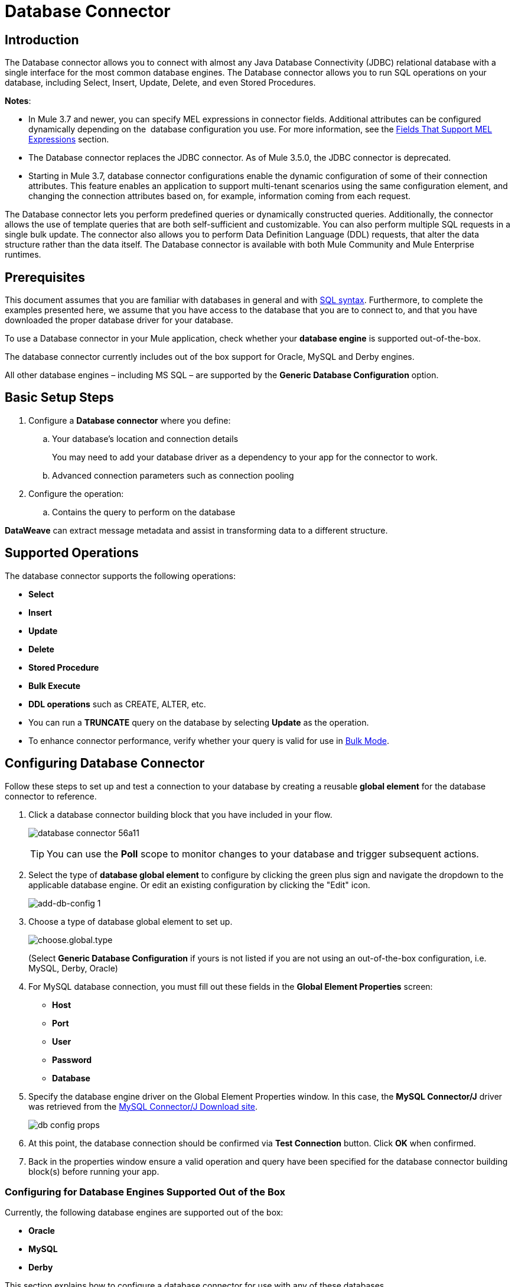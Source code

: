 = Database Connector
:keywords: database connector, jdbc, anypoint studio, data base, connectors, mysql, stored procedure, sql, derby, oracle
:imagesdir: ./_images

== Introduction

The Database connector allows you to connect with almost any Java Database Connectivity (JDBC) relational database with a single interface for the most common database engines. The Database connector allows you to run SQL operations on your database, including Select, Insert, Update, Delete, and even Stored Procedures.

*Notes*:

* In Mule 3.7 and newer, you can specify MEL expressions in connector fields. Additional attributes can be configured dynamically depending on the  database configuration you use. For more information, see the <<Fields That Support MEL Expressions, Fields That Support MEL Expressions>> section.
* The Database connector replaces the JDBC connector. As of Mule 3.5.0, the JDBC connector is deprecated.
* Starting in Mule 3.7, database connector configurations enable the dynamic configuration of some of their connection attributes. This feature enables an application to support multi-tenant scenarios using the same configuration element, and changing the connection attributes based on, for example, information coming from each request.

The Database connector lets you perform predefined queries or dynamically constructed queries. Additionally, the connector allows the use of template queries that are both self-sufficient and customizable. You can also perform multiple SQL requests in a single bulk update. The connector also allows you to perform Data Definition Language (DDL) requests, that alter the data structure rather than the data itself. The Database connector is available with both Mule Community and Mule Enterprise runtimes.

== Prerequisites

This document assumes that you are familiar with databases in general and with link:http://www.w3schools.com/sql/sql_syntax.asp[SQL syntax]. Furthermore, to complete the examples presented here, we assume that you have access to the database that you are to connect to, and that you have downloaded the proper database driver for your database.


To use a Database connector in your Mule application, check whether your *database engine* is supported out-of-the-box.

The database connector currently includes out of the box support for Oracle, MySQL and Derby engines.

All other database engines – including MS SQL – are supported by the *Generic Database Configuration* option.

== Basic Setup Steps

. Configure a *Database connector* where you define:
.. Your database's location and connection details
+
You may need to add your database driver as a dependency to your app for the connector to work.
+
.. Advanced connection parameters such as connection pooling
. Configure the operation:
.. Contains the query to perform on the database

*DataWeave* can extract message metadata and assist in transforming data to a different structure. 

== Supported Operations

The database connector supports the following operations:

* *Select*
* *Insert*
* *Update* 
* *Delete*
* *Stored Procedure*
* *Bulk Execute*
* *DDL operations* such as CREATE, ALTER, etc.

[TIP]
* You can run a *TRUNCATE* query on the database by selecting *Update* as the operation.
* To enhance connector performance, verify whether your query is valid for use in link:#bulk-mode[Bulk Mode].


== Configuring Database Connector

Follow these steps to set up and test a connection to your database by creating a reusable *global element* for the database connector to reference.

. Click a database connector building block that you have included in your flow.
+
image:database-connector-56a11.png[]
[TIP]
You can use the *Poll* scope to monitor changes to your database and trigger subsequent actions.
+
. Select the type of *database global element* to configure by clicking the green plus sign and navigate the dropdown to the applicable database engine. Or edit an existing configuration by clicking the "Edit" icon.
+
image:add-db-config.png[add-db-config 1]
+
. Choose a type of database global element to set up.
+
image:choose-global-type.png[choose.global.type]
+
(Select *Generic Database Configuration* if yours is not listed if you are not using an out-of-the-box configuration, i.e. MySQL, Derby, Oracle)
+
. For MySQL database connection, you must fill out these fields in the *Global Element Properties* screen:

* *Host*
* *Port*
* *User*
* *Password*
* *Database*

. Specify the database engine driver on the Global Element Properties window. In this case, the *MySQL Connector/J* driver was retrieved from the link:http://dev.mysql.com/downloads/connector/j/[MySQL Connector/J Download site].
+
image:database-connector-380c4.png[db config props]

. At this point, the database connection should be confirmed via *Test Connection* button. Click *OK* when confirmed.
. Back in the properties window ensure a valid operation and query have been specified for the database connector building block(s) before running your app.


[[config-out-of-box]]
=== Configuring for Database Engines Supported Out of the Box

Currently, the following database engines are supported out of the box:

* *Oracle*
* *MySQL*
* *Derby*

This section explains how to configure a database connector for use with any of these databases.

[tabs]
------
[tab,title="Studio Visual Editor"]
....

The following tables describe the attributes of each out-of-the-box database connector _element_ that you configure to be able to connect to your database and submit queries to it. For a full list of elements, attributes, and default values, see
link:/mule-user-guide/v/3.8/database-connector-reference[Database Connector Reference]. See also <<Fields That Support MEL Expressions, Fields That Support MEL Expressions>>.

=== Oracle - Required Attributes

[%header,cols="30,70"]
|===
|*Required Attribute* |*Use*
|*Name* |Use to define a unique identifier for the global Database connector element in your application.
|*Host* |Name of host that runs the database.
|*Port*|Configures just the port part of the DB URL (and leaves the rest of the default DB URL untouched).
a|*Database Configuration Parameters* +
_OR_ +
*Configure via spring-bean* +
_OR_ +
*Database URL* |Use to define the details needed for your connector to actually connect with your database. When you have completed the configuration, click *Test Connection...* to confirm that you have established a valid, working connection to your database.
|*Required dependencies* |Click *Add File* to add the database driver to your project.
|===

image:oracle_global_elem.png[oracle_global_elem]

=== MySQL - Required Attributes

[%header,cols="30,70"]
|===
|*Required Attribute* |*Use*
|*Name* |Use to define a unique identifier for the global Database connector element in your application.
a|*Database Configuration Parameters* +
_OR_ +
*Configure via spring-bean* +
_OR_ +
*Database URL* |Use to define the details needed for your connector to actually connect with your database. When you have completed the configuration, click *Test Connection* to confirm that you have established a valid, working connection to your database.
|*Required dependencies* |Click *Add File* to add the database driver to your project.
|===

.MySQL global element using DB configuration parameters
image:mysql_global_elem.png[mysql_global_elem]

=== Derby - Required Attributes

[%header,cols="30,70"]
|===
|*Required Attribute* |*Use*
|*Name* |Use to define a unique identifier for the global Database connector element in your application.
a|*Database Configuration Parameters* +
OR +
*Configure via spring-bean* +
OR +
*Database URL* |Use to define the details needed for your connector to actually connect with your database. When you have completed the configuration, click *Test Connection* to confirm that you have established a valid, working connection to your database. |
|===

.Example Derby global element - blank
image:derby_global_elem.png[derby_global_elem]

== Optional Attributes

This section and the next describe the attributes of the element that you can _optionally_ configure to customize some functionality of the global database connector element.

For a full list of elements, attributes and default values, consult the link:/mule-user-guide/v/3.8/database-connector-reference[Database Connector Reference].

[TIP]
See also <<Fields That Support MEL Expressions, Fields That Support MEL Expressions>>.


=== Advanced Tab - Optional Attributes

.MySQL global element blank advanced tab
image:mysql-adv-tab.png[Advanced tab for mysql config]

[%header,cols="30a,70a"]
|===
|*Optional Attributes* |*Use*
|*Use XA Transactions*
|Enable to indicate that the created datasource must support extended architecture (XA) transactions.
|*Connection Timeout*
|Maximum time in seconds that this data source will wait while attempting to connect to a database. A value of zero specifies that the timeout is the default system timeout if there is one; otherwise, it specifies that there is no timeout.
|*Transaction isolation* |Define database read issue levels.
|*Driver Class Name* |The fully qualified name of the database driver class.
|*Advanced Parameters* |Send parameters as key-value pairs to your DB. The parameters that can be set depend on what database software you are connecting to.
|*Connection Pooling* a|Define values for any of the connection pooling attributes to customize how your Database Connector reuses connections to the database. You can define values for:

* Max Pool Size
* Min Pool Size
* Acquire Increment
* Prepared Statement Cache Size
* Max Wait Millis
|===
....
[tab,title="XML Editor"]
....
*DB Config <db:generic-config>*

[%header,cols="30a,70a"]
|===
|Attributes |Use
|*name* |Use to define unique identifier for the global database connector element in your application.
|*database*
*host*
*password*
*port*
*user* |Use to define the details needed for your connector to actually connect with your database. When you have completed the configuration, click *Test Connection...* to confirm that you have established a valid, working connection to your database.

See also <<Fields That Support MEL Expressions, Fields That Support MEL Expressions>>.  
|*useXaTransactions* |Enable to indicate that the created datasource must support extended architecture (XA) transactions.
|===

*Pooling Profile <db:pooling-profile />*

[%header,cols="30,70"]
|===
|Attributes |Use
|*driverClassName` |The fully qualified name of the database driver class.
a|`maxPoolSize` +
`minPoolSize` +
`acquireIncrement` +
`preparedStatementCacheSize` +
`maxWaitMillis` |Define values for any of the connection pooling attributes to customize how your Database Connector reuses connections to the database. You can define values for:

* Max Pool Size (default: 5)
* Min Pool Size (default: 0)
* Acquire Increment (default: 1)
* Prepared Statement Cache Size (default: 5)
* Max Wait Millis: limits how long a client will wait for a Connection (default: 30000) 

Note: By default, no pool is used. A single connection is created for every request. You need to configure a Pooling Profile to use a pool.
|===

*Connection Properties  <db:connection-properties>*

[%header,cols="30a,70a"]
|===
|Attribute |Use
|*Advanced Parameters* |Send parameters as key-value pairs to your database. The parameters that can be set depend on what database software you are connecting to. Each parameter must be included in a separate tag, enclosed by connection properties like so:

[source, xml, linenums]
----
<db:connection-properties>
    <db:property name="myProperty" value="myValue"/>
    <db:property name="myProperty2" value="myValue2"/>
</db:connection-properties>
----
|===
....
------

=== Configuring for Database Engines Not Supported Out of the Box

All databases that are not configured link:#config-out-of-box[Database Engines Supported Out of the Box] must be added through the generic database installation, and then configured accordingly.

==== Adding a Generic Database Driver

When using the *Generic* Database Configuration, you manually import the driver for your database engine into your application as a referenced library, or preferably add it as a Maven dependency. Remember to later specify the fully qualified driver class as one of the connection parameters in the connector configuration. You can use the database connector with any database engine for which you have a driver.

To install the database driver for a generic installation, follow the steps below.

[tabs]
------
[tab,title="Studio Visual Editor"]
....
. If you haven't already done so, download the driver for your particular database. For example, the driver for a MySQL database is available to link:http://dev.mysql.com/downloads/connector/j/[Download online].  
. Drag and drop the driver *.jar* file from your local drive to the root folder in your project or add the *.jar* file to the build path of your project via the wizard by right-clicking the project name, selecting *Build Path* > *Configure Build Path…*.
. In the wizard that appears, click the *Libraries* tab, then click *Add Jars…* (or *Add External Jars…*, depending on its location.
. Click *OK* to save, then *OK* to exit the wizard. If referencing an external *.jar*, notice that your project now has a new folder named *Referenced Libraries* in which your database driver *.jar* resides. 

image:referenced-libraries-in-proj.png[referenced-libraries-in-proj pack_explorer]

....
[tab,title="XML Editor"]
....

. If you haven't already done so, download the driver for your particular database. For example, the driver for a MySQL database is available for link:http://dev.mysql.com/downloads/connector/j/[download] online.  
. Add the driver's *.jar* file to the root folder  in your project. In Studio, you can drag and drop the file from your local drive into the project folder.
. Add the *.jar* file to the build path of your project.

....
------

After adding the database driver for a database engine not supported out of the box, you need to enter the fully qualified name of the driver class in the global element referenced by the database connector. For details, see the next section.


==== Configuration for Generic Database

[tabs]
------
[tab,title="Studio Visual Editor"]
....

*Required:* The following table describes the attributes of the global database connector element that you _must_ configure in order to be able to connect, then submit queries to a database. For a full list of elements, attributes and default values, consult the link:/mule-user-guide/v/3.8/database-connector-reference[Database Connector Reference]. See also <<Fields That Support MEL Expressions, Fields That Support MEL Expressions>>.  

[%header,cols="30a,70a"]
|===
|*Required Attribute* |*Use*
|*Name* |Use to define unique identifier for the global database connector element in your application.
|*Configure via spring-bean* |*Optional.* Configure this database connection by the Spring bean referenced in *DataSource Reference*. Mutually exclusive with *Database URL*.
|*Database URL* |*Optional* (can also be configured with *Configure via spring-bean*). The URL for the database connection. Mutually exclusive with *Configure via spring-bean*.
|*Driver Class Name* |Fully-qualified driver class name of the driver for your database, which must be already imported into your project. You can enter the full name in the empty field or click *...* to browse the available driver classes.

When browsing the available driver classes, type the beginning of the driver class name (which you can check by clicking the driver file under Referenced Libraries in the Package Explorer). Studio displays the list of classes provided by the driver.

For a list of driver classes of commonly-used database engines, see <<Common Driver Class Specifications, Common Driver Class Specifications>> below.
|===


image:generic-db-global-elem-props.png[generic-db-global-elem-props]

*Optional:* The following table describes the attributes of the element that you can _optionally_ configure to customize some functionality of the global database connector. For a full list of elements, attributes and default values, consult the link:/mule-user-guide/v/3.8/database-connector-reference[Database Connector Reference]. See also <<Fields That Support MEL Expressions, Fields That Support MEL Expressions>>.  

==== Advanced Tab - Optional Attributes

[%header,cols="2*a"]
|===
|*Optional Attributes* |*Use*
|*Advanced Parameters* |Send parameters as key-value pairs to your DB. The parameters that can be set depend on what database software you are connecting to.
|*Connection Timeout* |Define the amount of time a database connection remains securely active during a period of non-usage before timing-out and demanding logging in again.
|*Connection Pooling* |Define values for any of the connection pooling attributes to customize how your database connector reuses connections to the database. You can define values for:

* Max Pool Size (default: 5)
* Min Pool Size (default: 0)
* Acquire Increment (default: 1)
* Prepared Statement Cache Size (default: 5) 
* Max Wait Millis: limits how long a client will wait for a Connection (default: 300000)

|*Use XA Transactions* |Enable to indicate that the created datasource must support extended architecture (XA) transactions. Default: *false*.
|===
....
[tab,title="XML Editor"]
....
[%header,cols="30,70"]
|===
|*Attribute* |*Use*
|DB Config `<db:generic-config>` |
|`name` |Use to define a unique identifier for the global database connector element in your application.
a|`database` +
`host` +
`password` +
`port` +
`user` |Use to define the details needed for your connector to actually connect with your database. When you have completed the configuration, click *Test Connection...* to confirm that you have established a valid, working connection to your database.

See also <<Fields That Support MEL Expressions, Fields That Support MEL Expressions>>.  
|`useXaTransactions` |Enable to indicate that the created datasource must support XA transactions.
|===

[%header,cols="30a,70a"]
|===
|*Attribute* |*Use*
|Pooling Profile  `<db:pooling-profile`/> |
|`driverClassName` |The fully qualified name of the database driver class.
|`maxPoolSize`
`minPoolSize`
`acquireIncrement`
`preparedStatementCacheSize`
`maxWaitMillis` |Define values for any of the connection pooling attributes to customize how your database connector reuses connections to the database. You can define values for:

* Max Pool Size
* Min Pool Size
* Acquire Increment
* Prepared Statement Cache Size
* Max Wait Millis
|*Connection Properties*  `<db:connection-properties>` |
|*Advanced Parameters* |Send parameters as key-value pairs to your database. The parameters that can be set depend on what database software you are connecting to. Each parameter must be included in a separate tag, enclosed by connection properties like so:

[source, xml, linenums]
----
<db:connection-properties>
    <db:property name="myProperty" value="myValue"/>
    <db:property name="myProperty2" value="myValue2"/>
</db:connection-properties>
----
|===
....
------

==== Common Driver Class Specifications

When you configure a global element for a generic database server, you need to enter the fully qualified name of the driver class as explained in the Driver Class Name cell in the table above. Below are the driver class names provided by some of the most common database drivers.

[%header,cols="3*a"]
|===
|*Database* |*Driver Version* |*Driver Class Name*
|PostgreSQL |*postgresql-9.3-1101.jdbc3.jar* |*org.postgresql.Driver*
|MS-SQL |*sqljdbc4.jar* |*com.microsoft.sqlserver.jdbc.SQLServerDriver*
|===

==== Example Generic Database Connector Configuration for PostgreSQL

Taking PostgreSQL as an example, go to the properties window of the generic database connector configuration, specify the *Driver Class Name* and the connection *URL* as parameters: `org.postgresql.Driver` and `jdbc:postgresql://localhost:5432/tictactoe?password=pass&user=yourusername`. In XML format, this configuration would be:

[source,xml,linenums]
----
<db:generic-config name="Generic_Database_Configuration" url="jdbc:postgresql://localhost:5432/tictactoe?password=pass&amp;user=yourusername" driverClassName="org.postgresql.Driver" doc:name="Generic Database Configuration">
    </db:generic-config>
----

== Setting up Database Connector Operation

*Required:* The following table describes the attributes of the Database Connector element that you _must_ configure in order to be able to connect, then submit queries to a database. For a full list of elements, attributes, and default values, consult the link:/mule-user-guide/v/3.8/database-connector-reference[Database Connector Reference]. See also <<Fields That Support MEL Expressions, Fields That Support MEL Expressions>>.

The Oracle and Derby databases are supported by Mule, but you can only configure operations for these databases using Studio's XML Editor, not using Studio's Visual Editor.
====

[%header,cols="30,70"]
|===
|*Required Attribute* a|*Use*
|*Display Name* |Use to define a unique identifier for the Database Connector element in your flow.
|*Config Reference* |Use to identify the global database connector element to which the Database Connector refers for connection details, among other things. |*Operation* a|Use to instruct the Database Connector to submit a request to perform a specific query in the database:

* Select
* Insert
* Update 
* Delete
* Stored Procedure
* Bulk Execute
* Execute DDL

Run a TRUNCATE query by selecting *Update* as the operation.


a|*SQL Statement*
_OR_
*Template Query Reference* |If you chose to use a *Parameterized* or *Dynamic* query type, you still need to define the SQL statement itself in the connector's general settings.
If you choose to use a *From Template* query type, reference the template (defined in a global Template Query element) in which you defined a SQL statement.
|===


===== Select and Stored Procedure - Advanced Tab Fields

* *Max Rows* (_applies to SELECT_) - Use to define the maximum number of rows your application accepts in a response from a database.
* *Fetch Size* - Indicates how many rows should be fetched from the resultSet. This property is required when streaming is true, the default value is 10.
* *Streaming* - Enable to facilitate streaming content through the Database Connector to the database. Mule reads data from the database in chunks of records instead of loading the full result set into memory.

===== INSERT - Advanced Tab Fields

* *Auto-generated Keys* - Use this attribute to indicate that auto-generated keys should be made available for retrieval.
* *Auto-generated Keys Column Indexes* - Provide a comma-separated list of column indexes that indicates which auto-generated keys should be made available for retrieval.
* *Auto-generated Keys Column Names* - Provide a comma-separated list of column names that indicates which auto-generated keys should be made available for retrieval.

=== Query Types

Mule makes available three types of queries you can use to execute queries to your database from within an application. The following table describes the three types of queries, and the advantages of using each. 

[%header,cols="2*a"]
|===
|*Query Type/Description* |*Advantages*
|*Parameterized*
_(Recommended)_ - Mule replaces all Mule Expression Language (MEL) expressions inside a query with "?" to create a prepared statement, then evaluates the MEL expressions using the current event so as to obtain the value for each parameter.

Refer to the <<Tips, Tips>> section for tips on writing parameterized query statements.

|Relative to dynamic queries, parameterized queries offer the following advantages:

* Security - using parameterized query statements prevents SQL injection
* Performance - where queries are executed multiple times, using parameterized query facilitates faster repetitions of statement execution
* Type-management: using parameterized query allows the database driver to automatically manage the types of variables designated as parameters, and, for some types, provides automatic type conversion.
For example, in the statement *insert into employees where name = \#[message.payload.name]* Mule maps the value for *#[message.payload.name]* to the type of variable of the *name* column in the database. Furthermore, you do not need to add quotations within statements, such as ‘3’ instead of 3, or ‘string’ instead of string.
|*Dynamic* - Mule replaces all MEL expressions in the query with the result of the expression evaluation, then sends the result to the database. As such, you are responsible for making sure that any string in your query statement is interpretable by the database (such as quoting strings, data formatting, etc.)

The most important disadvantage of using dynamic query statements is security as it leaves the statement open for SQL injection, potentially compromising the data in your database. This risk can be mitigated by for example adding filters on your flow before the DB connector.
|
Relative to parameterized queries, dynamic queries offer the following advantages:

* flexibility - you have ultimate flexibility over the SQL statement. For example, all of the following are valid dynamic query statements:
** *select * from #[tablename] where id = 1;*
** *insert into #[message.payload.restOfInsertStatement];*
** *#[flowVars[‘deleteStatement’]]*
* performance - if a statement is executed only once, Mule can execute a dynamic SQL slightly faster relative to a parameterized query statement
|*From Template* - Enables you to define a query statement once, in a global element in your application (global Template Query Reference element), then reuse the query multiple times within the same application, dynamically varying specific values as needed. |
Relative to parameterized and dynamic queries, from template queries offer the advantage of enabling you to reuse your query statements.

For example, you can define a parameter in your query statement within the template (within the global Template Query Reference element), then, using the query statement in a Database Connector in your flow, instruct Mule to replace the value of the parameter with a value defined within the Database Connector. Read more about how to configure this query type below.
|===

=== Configuring a Query From a Template 

You can use a *template* to pre-define an SQL query that you can use and reuse in your application's flows. This SQL query may contain variable parameters, whose values are inherited from database connector elements that you specify. An SQL template can contain a parameterized or a dynamic SQL query.

To utilize the *From Template* query type, you must first define the template as a global element, then reference the template from within the database connector in your flow.

The following steps describe how to configure your database connector to use a query statement from a template.

[tabs]
------
[tab,title="Studio Visual Editor"]
....
. From within the *Properties Editor* of the *Database Connector* element in your flow, use the dropdown next to *Type* to select *From Template*. 
. Click the plus sign next to the *Template Query Reference* field to create a new *Global Template Query Reference* element (see image, below).
+
image:add-template-query-reference.png[add-template-query-reference]
+
. Studio displays the *Global Element Properties* window, shown below. Provide a *Name* for your global element, then select a query type, either *Parameterized* or *Dynamic*.
+
image:template-query-reference-new.png[template-query-reference-new]
+
. Use the radio buttons to choose the method by which you wish to define the query statement: define it inline, or define from a file.
. Write your SQL query, which can optionally include variables. If you include a variable, reference it by prepending its name with a colon (:) as in *:myvar*.
. Use the plus sign next to *Input Parameters* to create the variable, assign its default value and optionally select the data type.
. Click *OK* to save your template and return to the Properties Editor of the Database Connector in your flow. Studio auto-populates the value of the *Template Query Reference* field with the name of the global template element you just created.
. You can optionally add variables and values to the *Input Parameters* section of the database connector. These variables and their values are valid for _all_ SQL templates. If a variable has been defined here and also in an individual template, then the value specified here takes precedence. In the image below, the variable *value* has a value of *100*. This value is valid for any defined templates (which you can see in the drop-down menu) that reference the variable.
+
image:global_var.png[global_var] 
+
. Click the blank space in the Studio canvas to save your changes.

==== Example of Parameterized Query Using Variables

image:template_with_vars.png[template_with_vars]

In the image above, the parameterized query inserts the values referenced by variables *:ename*, *:hdate* and *:dept*. The names and values of these variables are set in the *Input parameters* section below the SQL query. Note that MEL expressions are allowed as values, as in the case of the *:hdate* field, which retrieves a date stored in a flow variable.

For each variable, the database connector automatically determines and sets the data type for inserting into the database; however, if type resolution fails, you can manually select the data type by clicking in the *Type* row for the variable. Studio displays a drop-down menu with data types, as shown below.

image:datatypes_menu.png[datatypes_menu]

If the desired data type is not listed, simply type it into the empty field.
....
[tab,title="XML Editor or Standalone"]
....
. At the top of your project's XML config file, above all flows, add a  *db:template-query* element. Configure the attributes of the element according to the code sample below.
. To the *db:template-query* element, add one of the following child elements, according to the type of query you wish to write: *db:parameterized-query* or *db:dynamic-query*. Configure the attribute of the child element in order to define your SQL statement. The statement may include *named variables* whose values can be dynamically replaced by values defined in individual Database Connector elements. To create a named variable, prepend your desired variable name with a colon (*:*).  For example, to create a named variable for *ID*, use *:id* in the query statement of your template. Use the *db:in-param* child element to define a default value of your named variable, if you wish.
+
[source, xml, linenums]
----
<db:template-query name="Template_Query" doc:name="Template Query">
   <db:parameterized-query><![CDATA[insert into simpleemp values (id)]]></db:parameterized-query>
   <db:in-param name="id" defaultValue="2"/>
</db:template-query>
----
+
. In the Database connector in your Mule flow, define the values for the variables in your query statement that Mule should use at runtime when executing the query from the template. In other words, define the values you want to use to replace the default value for any variable that you defined within your template query statement. 

==== Input Parameter Attributes

Child element: *db:in-param*

[%header,cols="30a,70a"]
|===
|*Attribute* |*Description*
|`name` |Name for the input parameter
|`defaultValue` |Input parameter default value
|`type` |Input parameter data type
|===

==== Example of Parameterized Query Using Variables

[source, xml, linenums]
----
<db:template-query name="insert_values" doc:name="Template Query">
   <db:parameterized-query><![CDATA[INSERT INTO register("employer_name", "hire_date", "dept") VALUES(:ename,:hdate,:dept);]]></db:parameterized-query>
   <db:in-param name="ename" defaultValue="Genco Pura Olive Oil"/>
   <db:in-param name="hdate" defaultValue="#[flowVar['tdate']]"/>
   <db:in-param name="dept" defaultValue="PR"/>
</db:template-query>
----

In the code above, the parameterized query inserts the values referenced by variables for employer name *:ename*, hire date *:hdate* and *:dept*. The names and values of these variables are defined by *in-param* child elements. Note that MEL expressions are allowed as values, as in the case of the *:hdate* field, which retrieves a date stored in a flow variable.

For each variable, the database connector automatically determines and sets the data type for inserting into the database; however, you can also manually define the data type by using the *type* attribute as shown below.

[source, xml]
----
      ...
<db:in-param name="value" defaultValue="#[flowVar['price']]" type="MONEY"/>
      ...
----

....
------

=== Execute DDL

Data Definition Language (DDL) is a subset of SQL that serves for manipulating the data structure rather than the data itself. This kind of request is used to create, alter, or drop tables.

When using DDL, you can only make dynamic queries (which may or may not have MEL expressions). The following are *not supported*:

* parameterized-query
* bulkMode
* in-params
* templates

==== Execute DDL Examples

[tabs]
------
[tab,title="Studio Visual Editor"]
....
*Example 1*

image::database-connector-bb775.png[]

*Example 2*

image::database-connector-03cce.png[]
....
[tab,title="XML Editor"]
....
*Example 1*

[source, xml, linenums]
----
<db:execute-ddl config-ref="myDb">
    <db:dynamic-query>
        truncate table #[tablename]
    </db:dynamic-query>
</db:execute-ddl>
----

*Example 2*

[source, xml, linenums]
----
<db:execute-ddl config-ref="myDb">
    <db:dynamic-query>
        CREATE TABLE emp (
        empno INT PRIMARY KEY,
        ename VARCHAR(10),
        job  VARCHAR(9),
        mgr  INT NULL,
        hiredate DATETIME,
        sal  NUMERIC(7,2),
        comm  NUMERIC(7,2) NULL,
        dept  INT)
    </db:dynamic-query>
</db:execute-ddl>
----

....
------

[[bulk-mode]]
=== Bulk Mode

The Database Connector can consolidate multiple SQL statements into one through *Bulk Mode*. Enable this optional feature to INSERT, UPDATE or DELETE data with one query, as opposed to executing one query for every parameter set in a collection. The return type from a bulk mode operation is an update count, not actual data from the database.

==== Notes

* Bulk mode improves the performance of your applications as it reduces the number of individual query executions your application triggers.
* Bulk mode for a parameterized query requires at least one parameter. For a dynamic query requires at least one expression.
* The only memory constraints on this are imposed by the JVM, though some database drivers may have constraints on the number of parameters you can use on a bulk update.
* The individual SQL statements must be separated by semicolons, and line break characters. All queries must be dynamic. You may include MEL expressions.
* Instead of writing a statement in the editor, you can reference a file that contains multiple statements that are separated by semicolons and line breaks.
* if the amount of data is large, to avoid out of memory error use a Batch Commit approach with segmented Inserts in Bulk Mode. You must adjust the size of each commit to avoid memory issues.


For example, imagine you have a query to insert employees into a database table. For each employee, it must insert a last name and an ID. If you enable bulk mode, the Database Connector executes one query to the database to insert the values, rather than once per employee.

==== Examples

[tabs]
------
[tab,title="Studio Visual Editor"]
....
*Example 1*

image:bulkex1.png[bulkex1]

*Example 2*

image:bulkex2.png[bulkex2]
....
[tab,title="XML Editor"]
....
*Example 1*

[source, xml, linenums]
----
<db:bulk-execute config-ref="myDb">
    insert into employees columns (ID, name) values (abc, #[some expression]);
    update employees set name = "Pablo" where id = 1; delete from employees where id = 2;
</db:bulk-execute>
----

*Example 2*

[source, xml, linenums]
----
<db:bulk-execute config-ref="dbConfig" source="#[bulkQuery]">
    #[payload]
</db:bulk-execute>
----

....
------

== Fields That Support MEL Expressions

In Mule version 3.7 and later, the following connector fields support MEL expressions. For a usage example, see <<Example MEL Expression for Database URL, Example MEL Expression for Database URL>>.


[%header,cols="4*"]
|===
|*Generic* |*Derby* |*Oracle* |*MySQL*
|`url` |`user` |`user` |`user`
|`driverClassName` |`password` |`password` |`password`
|Properties inside `connection-properties` element |`url` |`host` |`database`
|- |`driverClassName` |`instance` |`host`
|- |Properties inside `connection-properties` element |`url` |`url`
|- |- |`driverClassName` |`driverClassName`
|- |- |Properties inside `connection-properties` element |Properties inside `connection-properties` element
|===

== About Installing the Database Driver

Be sure to install the *.jar* file for your database driver in your Mule project, then configure the build path of the project to include the *.jar* as a referenced library.

== Inserting Data Drawn From A Saas Provider Into A Database

Within your query statement, be sure to prepend input values with a "?" to ensure that a query can return NULL values for empty fields instead of returning an error. For example, the query statement below uses information pulled from Salesforce fields BillingCity, BillingCountry, OwnerId, and Phone to populate a table in a database. If the value of any of those fields is blank in Salesforce, such an insert statement would return an error.  

[source, code]
----
insert into accounts values (#[message.payload.BillingCity], #[message.payload.BillingCountry], #[message.payload.OwnerId], #[message.payload.Phone])
----

However, if you manipulate the statement to include "?"s, then the insert statement succeeds, simply inserting NULL into the database table wherever the value of the Salesforce field was blank. 

[source, code, linenums]
----
insert into accounts values (#[message.payload.?BillingCity], #[message.payload.?BillingCountry], #[message.payload.?OwnerId], #[message.payload.?Phone])
----

== Automatically Adding A Parameter For Mysql Database Connections

In this release of Mule, be aware that the global database connector element for MySQL automatically adds a parameter to the connection details to facilitate DataSense's ability to extract information about the data structure and format. The parameter is:  *generateSimpleParameterMetadata = true* This driver returns "*string*" as the type for each input parameter (such as could not be the real parameter type).


== Avoiding Complex Mel Expressions In Sql Statements 

Because DataSense infers data structure based upon the query statement in a Database Connector, avoid using complex MEL expressions in the query statement, such as MEL expressions that involve functions. DataSense is only able to detect data structure from simple MEL expressions such as *\#[payload.BillingCity]*, not *#[payload.get(0)]*.  If the latter, DataSense can only indicate to DataWeave that the structure of the data it is to receive or send is "unknown".


== Enclosing Named Variables In Quotes

Variables in parameterized query statements should _not_ be enclosed in quotes. For example, a user should specify: 

[source,sql]
----
select * from emp where id = #[payload.id]
----


== Streaming With The Database Connector

When you enable streaming on your Database connector, you leave the connection, statement, and result set open after execution. Mule closes these resources when either of the following occurs:

** The result iterator is consumed.
** There is an exception during the processing of the message (when the result iterator is in the payload of the current message).
** You enclose the select operation, and the message processors using the iterator, inside a transactional scope. The transactional scrope closes the transaction and there is no need to consume the iterator.

Trying to consume the iterator after closing the transaction causes an error.

== JDBC User-Defined Data Types

In Mule 3.6 and later, you can use user-defined data types with the Database connector. This feature provides the ability to use JDBC supported types in a query; for example, array, struct, and other types.

To use a JDBC data type, specify the type in the database configuration by the name of the type, along with type ID corresponding to the structured data type.

See the link:/mule-user-guide/v/3.8/database-connector-reference#jdbc-user-defined-data-types-udt[list of supported types].

Here in the example below you can see `java.sql.STRUCT` is referenced using ID of 2002, and `java.sql.ARRAY` as 2003:

[source,xml,linenums]
----
<db:oracle-config name="dbConfig" url="..." user="..." password="..."> 
    <db:data-types>
         <db:data-type name="CONTACT_DETAILS" id="2002"/>
         <db:data-type name="CONTACT_DETAILS_ARRAY" id="2003"/>
  </db:data-types> 
</db:oracle-config>
----

=== Struct Type

If you created a type in your database using the syntax `CREATE TYPE xyz AS OBJECT` you have created a struct. The database connector understands this as `java.sql.Struct`. In order to obtain the information about the struct, use MEL to invoke the `getAttributes` method of this Java type.

=== Array Type

For array values, the connector returns `java.sql.Array`. In order to obtain the corresponding Java array, invoke the `getArray` method on the `java.sql.Array` instance. This requires an open connection to the database, which means that the query returning the array must be executed inside a link:/mule-user-guide/v/3.8/transactional[transactional scope] or using streaming, checking the box in the connector properties pane.

The value returned in a result set can be used as an input value in another query. You can mine into the result set using MEL and or the For Each component. For example, this MEL expression, `#[payload[0]['resultsetID']]` would give the first row. Omit the `[0]` index to get the whole result set.

=== Passing User-Defined Data Types to Stored Procedure

To pass a user-defined data type to a stored procedure, the data type should be specified in the database configuration with a number `id` identifying the link:/mule-user-guide/v/3.8/database-connector-reference#jdbc-user-defined-data-types-udt[JDBC type] it conforms to. The parameter you pass to the stored procedure should be referenced by the name of the data type:

.Example Database Connector Setup for UDT Parameters
[source,xml,linenums]
----
<db:oracle-config name="Oracle_Configuration" url="jdbc:oracle:thin:@54.175.245.218:1581:xe" user="user" password="4321" >
    </db:oracle-config>
    <db:data-type name="INtypename" id="12"/>
    <!-- VARCHAR id=12  -->
    <db:data-type name="OUTtypename" id="2002"/>
    <!-- STRUCT id=2002  -->
    </db:data-types>
    ...
    <db:stored-procedure config-ref="Generic_Database_Configuration" doc:name="Database">
        <db:parameterized-query><![CDATA[CALL storedprocfnc(:INtypename,:OUTtypename);]]></db:parameterized-query>
            <db:in-param name="INtypename" value="#[payload]"/>
            <db:out-param name="OUTtypename" />
    </db:stored-procedure>
----


== Example MEL Expression for Database URL

The following example shows the Mule 3.7 and newer change where you can specify a MEL expression in the Database URL field. See also <<Fields That Support MEL Expressions, Fields That Support MEL Expressions>>.

[source, xml, linenums]
----
<mule xmlns="http://www.mulesoft.org/schema/mule/core"
      xmlns:xsi="http://www.w3.org/2001/XMLSchema-instance"
      xmlns:db="http://www.mulesoft.org/schema/mule/db"
      xsi:schemaLocation="http://www.mulesoft.org/schema/mule/core http://www.mulesoft.org/schema/mule/core/current/mule.xsd
            http://www.mulesoft.org/schema/mule/db http://www.mulesoft.org/schema/mule/db/current/mule-db.xsd">
    <db:derby-config name="dynamicDbConfig" url="#[dataSourceUrl]" driverClassName="org.apache.derby.jdbc.EmbeddedDriver"/>
    <flow name="defaultQueryRequestResponse">
        <inbound-endpoint address="vm://testRequestResponse" exchange-pattern="request-response"/>
        <set-variable variableName="dataSourceUrl" value="jdbc:derby:muleEmbeddedDB;create=true"/>
        <db:select config-ref="dynamicDbConfig">
            <db:parameterized-query>select * from PLANET order by ID</db:parameterized-query>
        </db:select>
    </flow>
</mule>
----

== See Also

* link:/mule-user-guide/v/3.8/database-connector-reference[Database Connector Reference].
*<<Fields That Support MEL Expressions, Fields That Support MEL Expressions>>.




